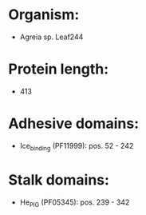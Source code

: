 * Organism:
- Agreia sp. Leaf244
* Protein length:
- 413
* Adhesive domains:
- Ice_binding (PF11999): pos. 52 - 242
* Stalk domains:
- He_PIG (PF05345): pos. 239 - 342

